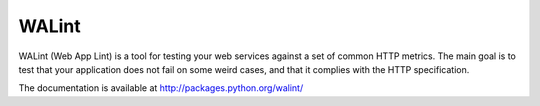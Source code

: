 WALint
######

WALint (Web App Lint) is a tool for testing your web services against a set
of common HTTP metrics. The main goal is to test that your application does not
fail on some weird cases, and that it complies with the HTTP specification.

The documentation is available at http://packages.python.org/walint/
